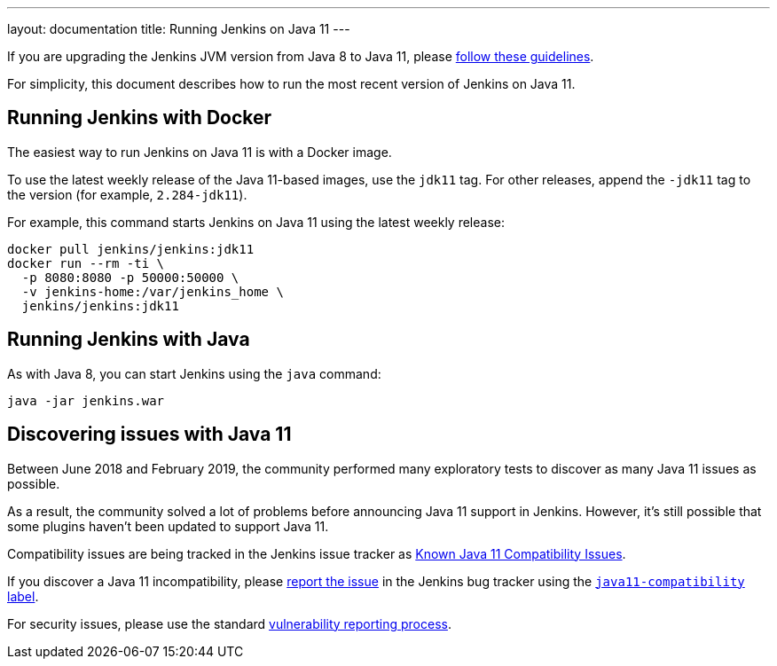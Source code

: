 ---
layout: documentation
title: Running Jenkins on Java 11
---

If you are upgrading the Jenkins JVM version from Java 8 to Java 11, please link:/doc/administration/requirements/upgrade-java-guidelines[follow these guidelines].

For simplicity, this document describes how to run the most recent version of Jenkins on Java 11.

== Running Jenkins with Docker

The easiest way to run Jenkins on Java 11 is with a Docker image.

To use the latest weekly release of the Java 11-based images, use the `jdk11` tag. For other releases, append the `-jdk11` tag to the version (for example, `2.284-jdk11`).

For example, this command starts Jenkins on Java 11 using the latest weekly release: 

[source, shell]
----
docker pull jenkins/jenkins:jdk11
docker run --rm -ti \
  -p 8080:8080 -p 50000:50000 \
  -v jenkins-home:/var/jenkins_home \
  jenkins/jenkins:jdk11
----

== Running Jenkins with Java

As with Java 8, you can start Jenkins using the `java` command:

[source, shell]
----
java -jar jenkins.war
----

== Discovering issues with Java 11

Between June 2018 and February 2019, the community performed many exploratory tests to discover as many Java 11 issues as possible.

As a result, the community solved a lot of problems before announcing Java 11 support in Jenkins. However, it's still possible that some plugins haven't been updated to support Java 11.

Compatibility issues are being tracked in the Jenkins issue tracker as link:https://issues.jenkins.io/issues/?jql=labels%20%3D%20java11-compatibility%20and%20status%20not%20in%20(Closed%2CResolved)[Known Java 11 Compatibility Issues].

If you discover a Java 11 incompatibility, please link:/participate/report-issue/[report the issue] in the Jenkins bug tracker using the link:https://issues.jenkins.io/issues/?jql=labels%20%3D%20java11-compatibility%20and%20status%20not%20in%20(Closed%2CResolved)[`java11-compatibility` label].

For security issues, please use the standard link:/security/#reporting-vulnerabilities[vulnerability reporting process].
